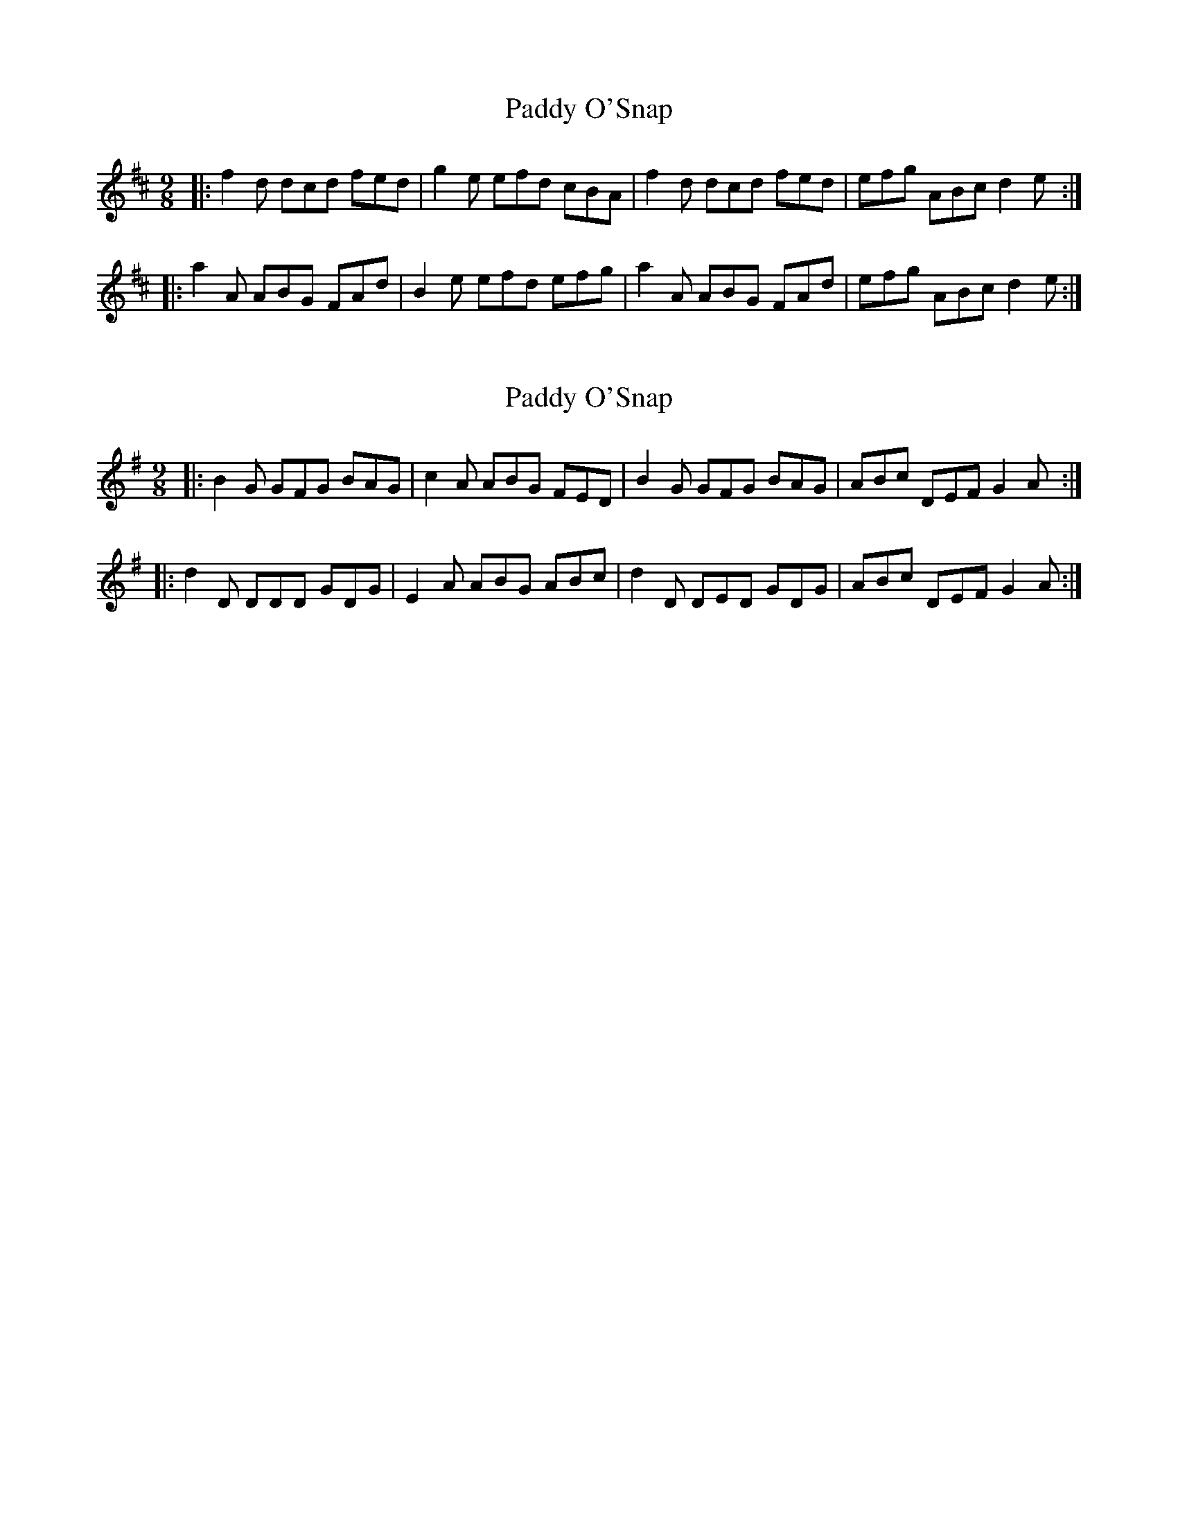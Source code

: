 X: 1
T: Paddy O'Snap
Z: Zina Lee
S: https://thesession.org/tunes/3204#setting3204
R: slip jig
M: 9/8
L: 1/8
K: Dmaj
|:f2 d dcd fed|g2e efd cBA|f2 d dcd fed|efg ABc d2e:|
|:a2A ABG FAd|B2 e efd efg|a2 A ABG FAd|efg ABc d2e:|
X: 2
T: Paddy O'Snap
Z: swisspiper
S: https://thesession.org/tunes/3204#setting20914
R: slip jig
M: 9/8
L: 1/8
K: Gmaj
|:B2 G GFG BAG|c2A ABG FED|B2 G GFG BAG|ABc DEF G2A:|
|:d2D DDD GDG|E2 A ABG ABc|d2 D DED GDG|ABc DEF G2A:|
